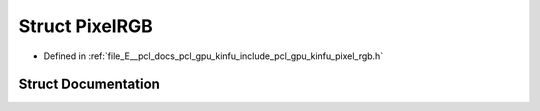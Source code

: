 .. _exhale_struct_structpcl_1_1gpu_1_1_pixel_r_g_b:

Struct PixelRGB
===============

- Defined in :ref:`file_E__pcl_docs_pcl_gpu_kinfu_include_pcl_gpu_kinfu_pixel_rgb.h`


Struct Documentation
--------------------


.. doxygenstruct:: pcl::gpu::PixelRGB
   :members:
   :protected-members:
   :undoc-members: